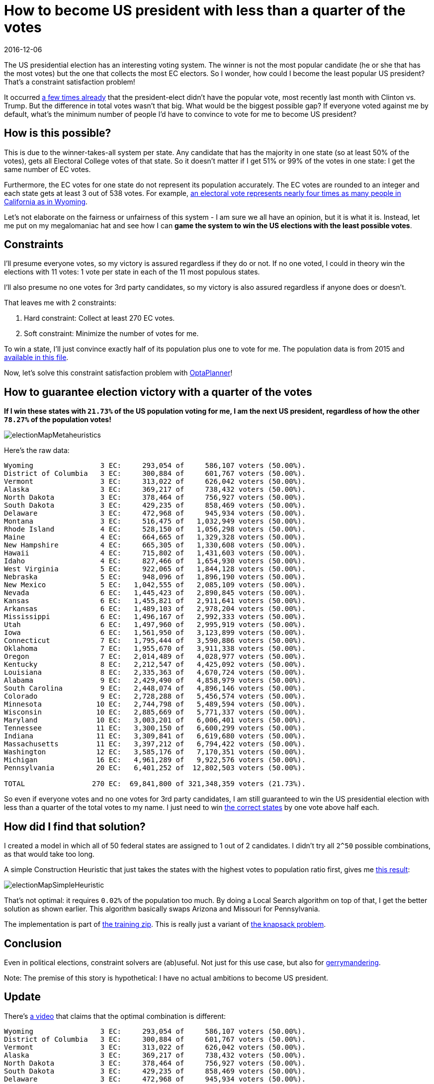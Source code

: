 = How to become US president with less than a quarter of the votes
2016-12-06
:page-interpolate: true
:jbake-author: ge0ffrey
:jbake-type: post
:jbake-tags: [use case]

The US presidential election has an interesting voting system.
The winner is not the most popular candidate (he or she that has the most votes)
but the one that collects the most EC electors.
So I wonder, how could I become the least popular US president?
That's a constraint satisfaction problem!

It occurred https://en.wikipedia.org/wiki/United_States_presidential_elections_in_which_the_winner_lost_the_popular_vote[a few times already]
that the president-elect didn't have the popular vote, most recently last month with Clinton vs. Trump.
But the difference in total votes wasn't that big. What would be the biggest possible gap?
If everyone voted against me by default, what's the minimum number of people I'd have to convince to vote for me to become US president?

== How is this possible?

This is due to the winner-takes-all system per state.
Any candidate that has the majority in one state (so at least 50% of the votes),
gets all Electoral College votes of that state.
So it doesn't matter if I get 51% or 99% of the votes in one state: I get the same number of EC votes.

Furthermore, the EC votes for one state do not represent its population accurately.
The EC votes are rounded to an integer and each state gets at least 3 out of 538 votes.
For example, https://en.wikipedia.org/wiki/Electoral_College_(United_States)[an electoral vote represents nearly four
times as many people in California as in Wyoming].

Let's not elaborate on the fairness or unfairness of this system - I am sure we all have an opinion, but it is what it is.
Instead, let me put on my megalomaniac hat and see how I can *game the system to win the US elections with the least possible votes*.

== Constraints

I'll presume everyone votes, so my victory is assured regardless if they do or not.
If no one voted, I could in theory win the elections with 11 votes: 1 vote per state in each of the 11 most populous states.

I'll also presume no one votes for 3rd party candidates, so my victory is also assured regardless if anyone does or doesn't.

That leaves me with 2 constraints:

. Hard constraint: Collect at least 270 EC votes.
. Soft constraint: Minimize the number of votes for me.

To win a state, I'll just convince exactly half of its population plus one to vote for me.
The population data is from 2015 and https://github.com/kiegroup/optaplanner-training/blob/master/optaplanner-training-lab901-solution/data/election/import/president2016.txt[available in this file].

Now, let's solve this constraint satisfaction problem with https://www.optaplanner.org[OptaPlanner]!

== How to guarantee election victory with a quarter of the votes

*If I win these states with `21.73%` of the US population voting for me,
I am the next US president, regardless of how the other `78.27%` of the population votes!*

image::electionMapMetaheuristics.png[]

Here's the raw data:

----
Wyoming                3 EC:     293,054 of     586,107 voters (50.00%).
District of Columbia   3 EC:     300,884 of     601,767 voters (50.00%).
Vermont                3 EC:     313,022 of     626,042 voters (50.00%).
Alaska                 3 EC:     369,217 of     738,432 voters (50.00%).
North Dakota           3 EC:     378,464 of     756,927 voters (50.00%).
South Dakota           3 EC:     429,235 of     858,469 voters (50.00%).
Delaware               3 EC:     472,968 of     945,934 voters (50.00%).
Montana                3 EC:     516,475 of   1,032,949 voters (50.00%).
Rhode Island           4 EC:     528,150 of   1,056,298 voters (50.00%).
Maine                  4 EC:     664,665 of   1,329,328 voters (50.00%).
New Hampshire          4 EC:     665,305 of   1,330,608 voters (50.00%).
Hawaii                 4 EC:     715,802 of   1,431,603 voters (50.00%).
Idaho                  4 EC:     827,466 of   1,654,930 voters (50.00%).
West Virginia          5 EC:     922,065 of   1,844,128 voters (50.00%).
Nebraska               5 EC:     948,096 of   1,896,190 voters (50.00%).
New Mexico             5 EC:   1,042,555 of   2,085,109 voters (50.00%).
Nevada                 6 EC:   1,445,423 of   2,890,845 voters (50.00%).
Kansas                 6 EC:   1,455,821 of   2,911,641 voters (50.00%).
Arkansas               6 EC:   1,489,103 of   2,978,204 voters (50.00%).
Mississippi            6 EC:   1,496,167 of   2,992,333 voters (50.00%).
Utah                   6 EC:   1,497,960 of   2,995,919 voters (50.00%).
Iowa                   6 EC:   1,561,950 of   3,123,899 voters (50.00%).
Connecticut            7 EC:   1,795,444 of   3,590,886 voters (50.00%).
Oklahoma               7 EC:   1,955,670 of   3,911,338 voters (50.00%).
Oregon                 7 EC:   2,014,489 of   4,028,977 voters (50.00%).
Kentucky               8 EC:   2,212,547 of   4,425,092 voters (50.00%).
Louisiana              8 EC:   2,335,363 of   4,670,724 voters (50.00%).
Alabama                9 EC:   2,429,490 of   4,858,979 voters (50.00%).
South Carolina         9 EC:   2,448,074 of   4,896,146 voters (50.00%).
Colorado               9 EC:   2,728,288 of   5,456,574 voters (50.00%).
Minnesota             10 EC:   2,744,798 of   5,489,594 voters (50.00%).
Wisconsin             10 EC:   2,885,669 of   5,771,337 voters (50.00%).
Maryland              10 EC:   3,003,201 of   6,006,401 voters (50.00%).
Tennessee             11 EC:   3,300,150 of   6,600,299 voters (50.00%).
Indiana               11 EC:   3,309,841 of   6,619,680 voters (50.00%).
Massachusetts         11 EC:   3,397,212 of   6,794,422 voters (50.00%).
Washington            12 EC:   3,585,176 of   7,170,351 voters (50.00%).
Michigan              16 EC:   4,961,289 of   9,922,576 voters (50.00%).
Pennsylvania          20 EC:   6,401,252 of  12,802,503 voters (50.00%).

TOTAL                270 EC:  69,841,800 of 321,348,359 voters (21.73%).
----

So even if everyone votes and no one votes for 3rd party candidates,
I am still guaranteed to win the US presidential election with less than a quarter of the total votes to my name.
I just need to win http://www.270towin.com/maps/7A3OW[the correct states] by one vote above half each.

== How did I find that solution?

I created a model in which all of 50 federal states are assigned to 1 out of 2 candidates.
I didn't try all `2^50` possible combinations, as that would take too long.

A simple Construction Heuristic that just takes the states with the highest votes to population ratio first,
gives me http://www.270towin.com/maps/wJpBe[this result]:

image::electionMapSimpleHeuristic.png[]

That's not optimal: it requires `0.02%` of the population too much.
By doing a Local Search algorithm on top of that, I get the better solution as shown earlier.
This algorithm basically swaps Arizona and Missouri for Pennsylvania.

The implementation is part of https://www.optaplanner.org/learn/training.html[the training zip].
This is really just a variant of https://en.wikipedia.org/wiki/Knapsack_problem[the knapsack problem].

== Conclusion

Even in political elections, constraint solvers are (ab)useful.
Not just for this use case, but also for https://en.wikipedia.org/wiki/Gerrymandering[gerrymandering].

Note: The premise of this story is hypothetical: I have no actual ambitions to become US president.

== Update

There's https://youtu.be/7wC42HgLA4k?t=4m30s[a video] that claims that the optimal combination is different:

----
Wyoming                3 EC:     293,054 of     586,107 voters (50.00%).
District of Columbia   3 EC:     300,884 of     601,767 voters (50.00%).
Vermont                3 EC:     313,022 of     626,042 voters (50.00%).
Alaska                 3 EC:     369,217 of     738,432 voters (50.00%).
North Dakota           3 EC:     378,464 of     756,927 voters (50.00%).
South Dakota           3 EC:     429,235 of     858,469 voters (50.00%).
Delaware               3 EC:     472,968 of     945,934 voters (50.00%).
Montana                3 EC:     516,475 of   1,032,949 voters (50.00%).
Rhode Island           4 EC:     528,150 of   1,056,298 voters (50.00%).
Maine                  4 EC:     664,665 of   1,329,328 voters (50.00%).
New Hampshire          4 EC:     665,305 of   1,330,608 voters (50.00%).
Hawaii                 4 EC:     715,802 of   1,431,603 voters (50.00%).
Idaho                  4 EC:     827,466 of   1,654,930 voters (50.00%).
West Virginia          5 EC:     922,065 of   1,844,128 voters (50.00%).
Nebraska               5 EC:     948,096 of   1,896,190 voters (50.00%).
New Mexico             5 EC:   1,042,555 of   2,085,109 voters (50.00%).
Nevada                 6 EC:   1,445,423 of   2,890,845 voters (50.00%).
Kansas                 6 EC:   1,455,821 of   2,911,641 voters (50.00%).
Arkansas               6 EC:   1,489,103 of   2,978,204 voters (50.00%).
Mississippi            6 EC:   1,496,167 of   2,992,333 voters (50.00%).
Utah                   6 EC:   1,497,960 of   2,995,919 voters (50.00%).
Iowa                   6 EC:   1,561,950 of   3,123,899 voters (50.00%).
Connecticut            7 EC:   1,795,444 of   3,590,886 voters (50.00%).
Oklahoma               7 EC:   1,955,670 of   3,911,338 voters (50.00%).
Oregon                 7 EC:   2,014,489 of   4,028,977 voters (50.00%).
Kentucky               8 EC:   2,212,547 of   4,425,092 voters (50.00%).
Louisiana              8 EC:   2,335,363 of   4,670,724 voters (50.00%).
Alabama                9 EC:   2,429,490 of   4,858,979 voters (50.00%).
South Carolina         9 EC:   2,448,074 of   4,896,146 voters (50.00%).
Colorado               9 EC:   2,728,288 of   5,456,574 voters (50.00%).
Minnesota             10 EC:   2,744,798 of   5,489,594 voters (50.00%).
Wisconsin             10 EC:   2,885,669 of   5,771,337 voters (50.00%).
Maryland              10 EC:   3,003,201 of   6,006,401 voters (50.00%).
Missouri              10 EC:   3,041,837 of   6,083,672 voters (50.00%).
Tennessee             11 EC:   3,300,150 of   6,600,299 voters (50.00%).
Indiana               11 EC:   3,309,841 of   6,619,680 voters (50.00%).
Massachusetts         11 EC:   3,397,212 of   6,794,422 voters (50.00%).
Arizona               11 EC:   3,414,033 of   6,828,065 voters (50.00%).
Virginia              13 EC:   4,191,497 of   8,382,993 voters (50.00%).
New Jersey            14 EC:   4,479,007 of   8,958,013 voters (50.00%).

TOTAL                270 EC:  70,020,457 of 321,348,359 voters (21.79%).
----

Instead of Pennsylvania, Michigan and Washington, it includes Missouri, Arizona, Virginia and New Jersey.
But as you can easily see, it's suboptimal because it needs `21.79%` of the votes,
which is higher than my earlier result of `21.73%`.
This is an apples to apples comparison on the 2015 population data,
so earlier population data might yield different results (and it might have been optimal at the time).
